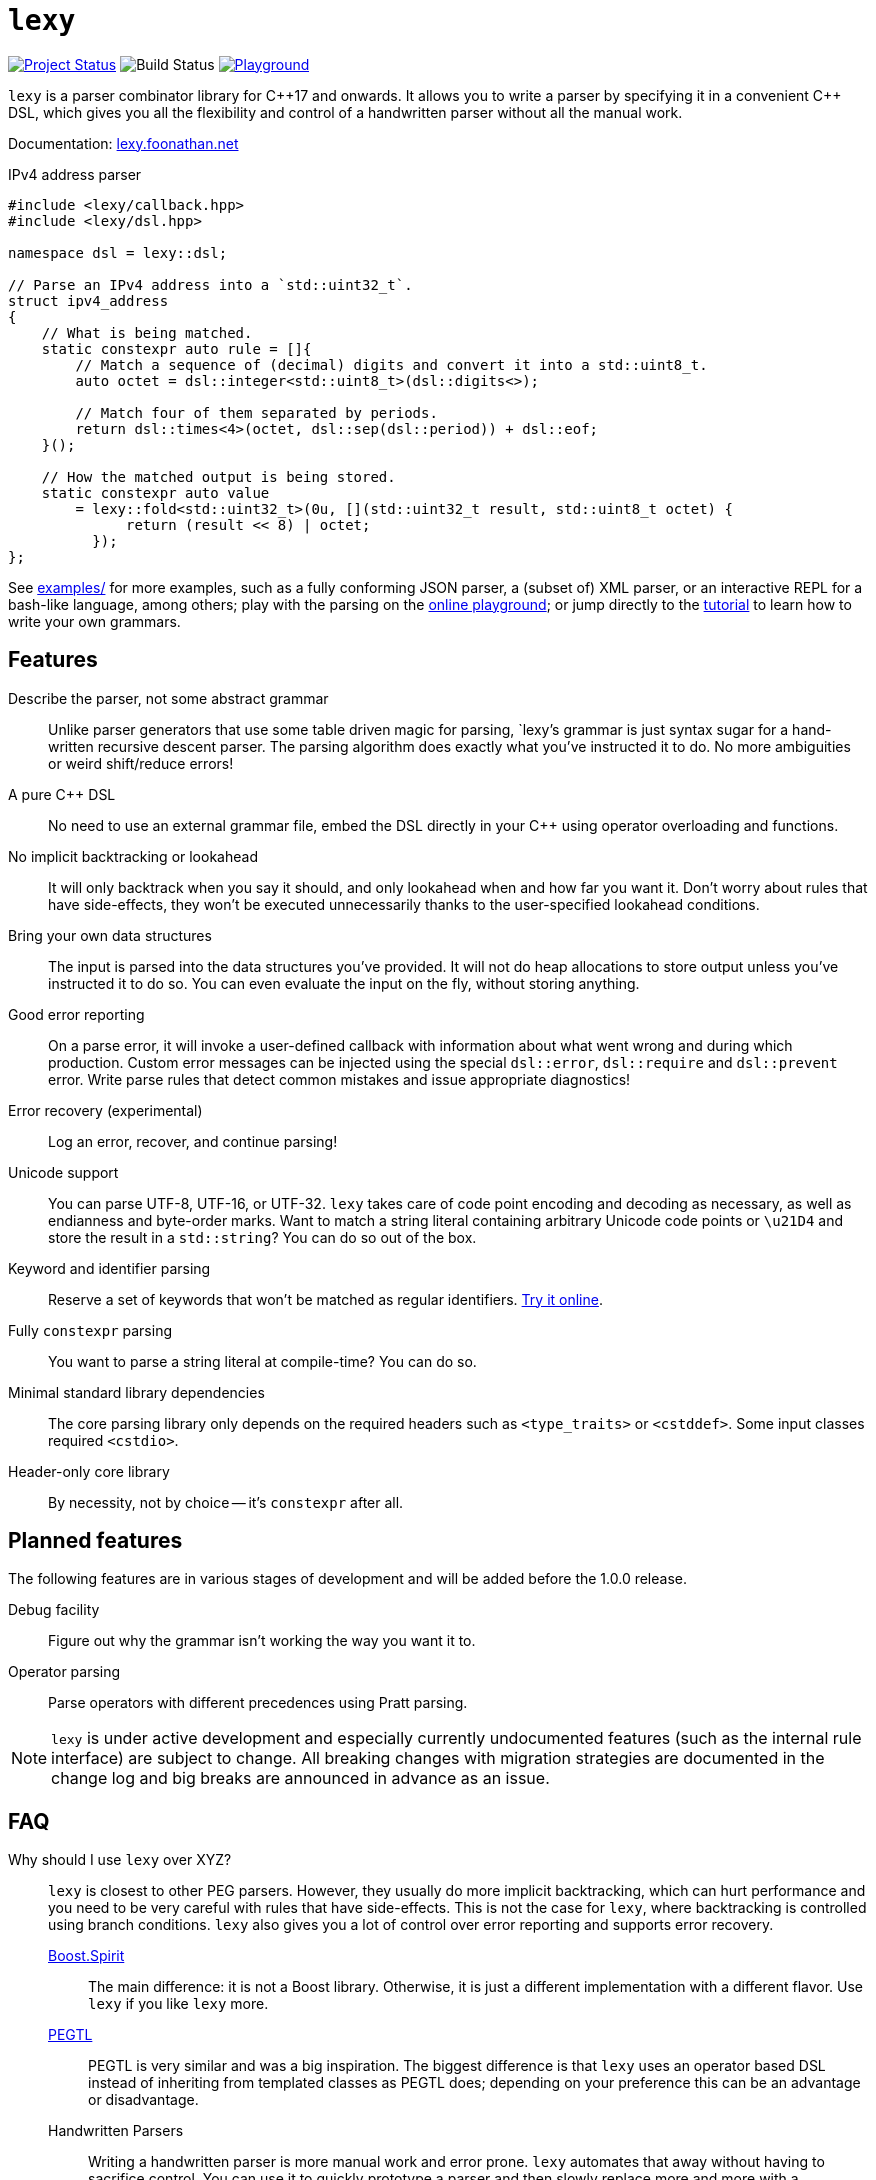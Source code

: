 = `lexy`

image:https://img.shields.io/endpoint?url=https%3A%2F%2Fwww.jonathanmueller.dev%2Fproject%2Flexy%2Findex.json[Project Status,link=https://www.jonathanmueller.dev/project/]
image:https://github.com/foonathan/lexy/workflows/Main%20CI/badge.svg[Build Status]
image:https://img.shields.io/badge/try-online-blue[Playground,link=https://lexy.foonathan.net/playground]

`lexy` is a parser combinator library for {cpp}17 and onwards.
It allows you to write a parser by specifying it in a convenient {cpp} DSL,
which gives you all the flexibility and control of a handwritten parser without all the manual work.

Documentation: https://lexy.foonathan.net/[lexy.foonathan.net]

.IPv4 address parser
[source,cpp]
----
#include <lexy/callback.hpp>
#include <lexy/dsl.hpp>

namespace dsl = lexy::dsl;

// Parse an IPv4 address into a `std::uint32_t`.
struct ipv4_address
{
    // What is being matched.
    static constexpr auto rule = []{
        // Match a sequence of (decimal) digits and convert it into a std::uint8_t.
        auto octet = dsl::integer<std::uint8_t>(dsl::digits<>);

        // Match four of them separated by periods.
        return dsl::times<4>(octet, dsl::sep(dsl::period)) + dsl::eof;
    }();

    // How the matched output is being stored.
    static constexpr auto value
        = lexy::fold<std::uint32_t>(0u, [](std::uint32_t result, std::uint8_t octet) {
              return (result << 8) | octet;
          });
};
----

See https://github.com/foonathan/lexy/tree/main/examples[examples/] for more examples, such as a fully conforming JSON parser,
a (subset of) XML parser, or an interactive REPL for a bash-like language, among others;
play with the parsing on the https://lexy.foonathan.net/playground/[online playground];
or jump directly to the https://lexy.foonathan.net/tutorial/[tutorial] to learn how to write your own grammars.

== Features

Describe the parser, not some abstract grammar::
  Unlike parser generators that use some table driven magic for parsing, `lexy`'s grammar is just syntax sugar for a hand-written recursive descent parser.
  The parsing algorithm does exactly what you've instructed it to do.
  No more ambiguities or weird shift/reduce errors!

A pure {cpp} DSL::
  No need to use an external grammar file, embed the DSL directly in your {cpp} using operator overloading and functions.

No implicit backtracking or lookahead::
  It will only backtrack when you say it should, and only lookahead when and how far you want it.
  Don't worry about rules that have side-effects, they won't be executed unnecessarily thanks to the user-specified lookahead conditions.

Bring your own data structures::
  The input is parsed into the data structures you've provided.
  It will not do heap allocations to store output unless you've instructed it to do so.
  You can even evaluate the input on the fly, without storing anything.

Good error reporting::
  On a parse error, it will invoke a user-defined callback with information about what went wrong and during which production.
  Custom error messages can be injected using the special `dsl::error`, `dsl::require` and `dsl::prevent` error.
  Write parse rules that detect common mistakes and issue appropriate diagnostics!

Error recovery (experimental)::
  Log an error, recover, and continue parsing!

Unicode support::
  You can parse UTF-8, UTF-16, or UTF-32.
  `lexy` takes care of code point encoding and decoding as necessary, as well as endianness and byte-order marks.
  Want to match a string literal containing arbitrary Unicode code points or `\u21D4` and store the result in a `std::string`?
  You can do so out of the box.

Keyword and identifier parsing::
  Reserve a set of keywords that won't be matched as regular identifiers. https://lexy.foonathan.net/playground/?id=7boh7TGss[Try it online].

Fully `constexpr` parsing::
  You want to parse a string literal at compile-time? You can do so.

Minimal standard library dependencies::
  The core parsing library only depends on the required headers such as `<type_traits>` or `<cstddef>`.
  Some input classes required `<cstdio>`.

Header-only core library::
  By necessity, not by choice -- it's `constexpr` after all.

== Planned features

The following features are in various stages of development and will be added before the 1.0.0 release.

Debug facility::
  Figure out why the grammar isn't working the way you want it to.

Operator parsing::
  Parse operators with different precedences using Pratt parsing.

NOTE: `lexy` is under active development and especially currently undocumented features (such as the internal rule interface) are subject to change.
All breaking changes with migration strategies are documented in the change log and big breaks are announced in advance as an issue.

== FAQ

Why should I use `lexy` over XYZ?::
  `lexy` is closest to other PEG parsers.
  However, they usually do more implicit backtracking, which can hurt performance and you need to be very careful with rules that have side-effects.
  This is not the case for `lexy`, where backtracking is controlled using branch conditions.
  `lexy` also gives you a lot of control over error reporting and supports error recovery.

  http://boost-spirit.com/home/[Boost.Spirit]:::
    The main difference: it is not a Boost library.
    Otherwise, it is just a different implementation with a different flavor.
    Use `lexy` if you like `lexy` more.
  https://github.com/taocpp/PEGTL[PEGTL]:::
    PEGTL is very similar and was a big inspiration.
    The biggest difference is that `lexy` uses an operator based DSL instead of inheriting from templated classes as PEGTL does;
    depending on your preference this can be an advantage or disadvantage.
  Handwritten Parsers:::
    Writing a handwritten parser is more manual work and error prone.
    `lexy` automates that away without having to sacrifice control.
    You can use it to quickly prototype a parser and then slowly replace more and more with a handwritten parser over time.

How bad are the compilation times?::
They're not as bad as you might expect (in debug mode, that is).
+
The example JSON parser compiles in about 2s on my machine.
If we remove all the lexy specific parts and just benchmark the time it takes for the compiler to process the datastructure (and stdlib includes),
that takes about 700ms.
If we validate JSON only instead of parsing it, so remove the data structures and keep only the lexy specific parts, we're looking at about 840ms.
+
Compile time benchmarks and optimizations are planned.
Keep in mind, that you can fully isolate `lexy` in a single translation unit that only needs to be touched when you change the parser.

How bad are the {cpp} error messages if you mess something up?::
  They're certainly worse than the error message `lexy` gives you.
  The big problem here is that the first line gives you the error, followed by dozens of template instantiations, which end at your `lexy::parse` call.
  Besides providing an external tool to filter those error messages, there is nothing I can do about that.

How fast is it?::
  Benchmarks are available in the `benchmarks/` directory.
  A sample result of the JSON validator benchmark which compares the example JSON parser with various other implementations is available https://lexy.foonathan.net/benchmark_json/[here].

Why is it called lexy?::
  I previously had a tokenizer library called `foonathan/lex`.
  I've tried adding a parser to it, but found that the line between pure tokenization and parsing has become increasingly blurred.
  `lexy` is a re-imagination on of the parser I've added to `foonathan/lex`, and I've simply kept a similar name.

== Building

The library uses CMake as its build system.
Simply put it somewhere and use `add_subdirectory()` to make the following targets available

`foonathan::lexy::core`::
  This target is required.
  It is an `INTERFACE` target that sets the required include path and {cpp} standard flags.
`foonathan::lexy::file`::
  Link to this library if you want to use the (not header only) `lexy::read_file()` functionality.
`foonathan::lexy`::
  Umbrella target that links to all other targets.

Configuration is supported by providing a `lexy_user_config.hpp` somewhere in the include search path,
or setting the `LEXY_USER_CONFIG_HEADER` CMake option to a header path.
This header can then override many of the detections in `lexy/_detail/config.hpp`.
Refer to that header for details.

The library is continuously tested on GCC 7 or higher, clang 6 or higher, as well as MSVC and clang-cl.
It requires {cpp}17 support, but works best with {cpp}20.

